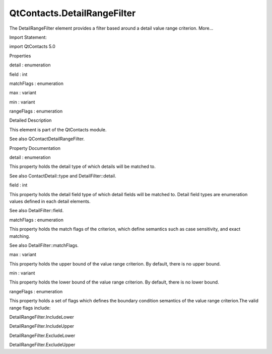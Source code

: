 QtContacts.DetailRangeFilter
============================

.. raw:: html

   <p>

The DetailRangeFilter element provides a filter based around a detail
value range criterion. More...

.. raw:: html

   </p>

.. raw:: html

   <!-- @@@DetailRangeFilter -->

.. raw:: html

   <table class="alignedsummary">

.. raw:: html

   <tr>

.. raw:: html

   <td class="memItemLeft rightAlign topAlign">

Import Statement:

.. raw:: html

   </td>

.. raw:: html

   <td class="memItemRight bottomAlign">

import QtContacts 5.0

.. raw:: html

   </td>

.. raw:: html

   </tr>

.. raw:: html

   </table>

.. raw:: html

   <ul>

.. raw:: html

   </ul>

.. raw:: html

   <h2 id="properties">

Properties

.. raw:: html

   </h2>

.. raw:: html

   <ul>

.. raw:: html

   <li class="fn">

detail : enumeration

.. raw:: html

   </li>

.. raw:: html

   <li class="fn">

field : int

.. raw:: html

   </li>

.. raw:: html

   <li class="fn">

matchFlags : enumeration

.. raw:: html

   </li>

.. raw:: html

   <li class="fn">

max : variant

.. raw:: html

   </li>

.. raw:: html

   <li class="fn">

min : variant

.. raw:: html

   </li>

.. raw:: html

   <li class="fn">

rangeFlags : enumeration

.. raw:: html

   </li>

.. raw:: html

   </ul>

.. raw:: html

   <!-- $$$DetailRangeFilter-description -->

.. raw:: html

   <h2 id="details">

Detailed Description

.. raw:: html

   </h2>

.. raw:: html

   </p>

.. raw:: html

   <p>

This element is part of the QtContacts module.

.. raw:: html

   </p>

.. raw:: html

   <p>

See also QContactDetailRangeFilter.

.. raw:: html

   </p>

.. raw:: html

   <!-- @@@DetailRangeFilter -->

.. raw:: html

   <h2>

Property Documentation

.. raw:: html

   </h2>

.. raw:: html

   <!-- $$$detail -->

.. raw:: html

   <table class="qmlname">

.. raw:: html

   <tr valign="top" id="detail-prop">

.. raw:: html

   <td class="tblQmlPropNode">

.. raw:: html

   <p>

detail : enumeration

.. raw:: html

   </p>

.. raw:: html

   </td>

.. raw:: html

   </tr>

.. raw:: html

   </table>

.. raw:: html

   <p>

This property holds the detail type of which details will be matched to.

.. raw:: html

   </p>

.. raw:: html

   <p>

See also ContactDetail::type and DetailFilter::detail.

.. raw:: html

   </p>

.. raw:: html

   <!-- @@@detail -->

.. raw:: html

   <table class="qmlname">

.. raw:: html

   <tr valign="top" id="field-prop">

.. raw:: html

   <td class="tblQmlPropNode">

.. raw:: html

   <p>

field : int

.. raw:: html

   </p>

.. raw:: html

   </td>

.. raw:: html

   </tr>

.. raw:: html

   </table>

.. raw:: html

   <p>

This property holds the detail field type of which detail fields will be
matched to. Detail field types are enumeration values defined in each
detail elements.

.. raw:: html

   </p>

.. raw:: html

   <p>

See also DetailFilter::field.

.. raw:: html

   </p>

.. raw:: html

   <!-- @@@field -->

.. raw:: html

   <table class="qmlname">

.. raw:: html

   <tr valign="top" id="matchFlags-prop">

.. raw:: html

   <td class="tblQmlPropNode">

.. raw:: html

   <p>

matchFlags : enumeration

.. raw:: html

   </p>

.. raw:: html

   </td>

.. raw:: html

   </tr>

.. raw:: html

   </table>

.. raw:: html

   <p>

This property holds the match flags of the criterion, which define
semantics such as case sensitivity, and exact matching.

.. raw:: html

   </p>

.. raw:: html

   <p>

See also DetailFilter::matchFlags.

.. raw:: html

   </p>

.. raw:: html

   <!-- @@@matchFlags -->

.. raw:: html

   <table class="qmlname">

.. raw:: html

   <tr valign="top" id="max-prop">

.. raw:: html

   <td class="tblQmlPropNode">

.. raw:: html

   <p>

max : variant

.. raw:: html

   </p>

.. raw:: html

   </td>

.. raw:: html

   </tr>

.. raw:: html

   </table>

.. raw:: html

   <p>

This property holds the upper bound of the value range criterion. By
default, there is no upper bound.

.. raw:: html

   </p>

.. raw:: html

   <!-- @@@max -->

.. raw:: html

   <table class="qmlname">

.. raw:: html

   <tr valign="top" id="min-prop">

.. raw:: html

   <td class="tblQmlPropNode">

.. raw:: html

   <p>

min : variant

.. raw:: html

   </p>

.. raw:: html

   </td>

.. raw:: html

   </tr>

.. raw:: html

   </table>

.. raw:: html

   <p>

This property holds the lower bound of the value range criterion. By
default, there is no lower bound.

.. raw:: html

   </p>

.. raw:: html

   <!-- @@@min -->

.. raw:: html

   <table class="qmlname">

.. raw:: html

   <tr valign="top" id="rangeFlags-prop">

.. raw:: html

   <td class="tblQmlPropNode">

.. raw:: html

   <p>

rangeFlags : enumeration

.. raw:: html

   </p>

.. raw:: html

   </td>

.. raw:: html

   </tr>

.. raw:: html

   </table>

.. raw:: html

   <p>

This property holds a set of flags which defines the boundary condition
semantics of the value range criterion.The valid range flags include:

.. raw:: html

   </p>

.. raw:: html

   <ul>

.. raw:: html

   <li>

DetailRangeFilter.IncludeLower

.. raw:: html

   </li>

.. raw:: html

   <li>

DetailRangeFilter.IncludeUpper

.. raw:: html

   </li>

.. raw:: html

   <li>

DetailRangeFilter.ExcludeLower

.. raw:: html

   </li>

.. raw:: html

   <li>

DetailRangeFilter.ExcludeUpper

.. raw:: html

   </li>

.. raw:: html

   </ul>

.. raw:: html

   <!-- @@@rangeFlags -->



